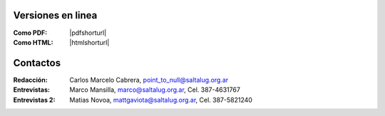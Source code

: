 
Versiones en linea
==================

:Como PDF: |pdfshorturl| 
:Como HTML: |htmlshorturl|


Contactos
=========

:Redacción:
    Carlos Marcelo Cabrera,
    point_to_null@saltalug.org.ar

:Entrevistas:
    Marco Mansilla,
    marco@saltalug.org.ar,
    Cel. 387-4631767

:Entrevistas 2:
    Matias Novoa,
    mattgaviota@saltalug.org.ar,
    Cel. 387-5821240
